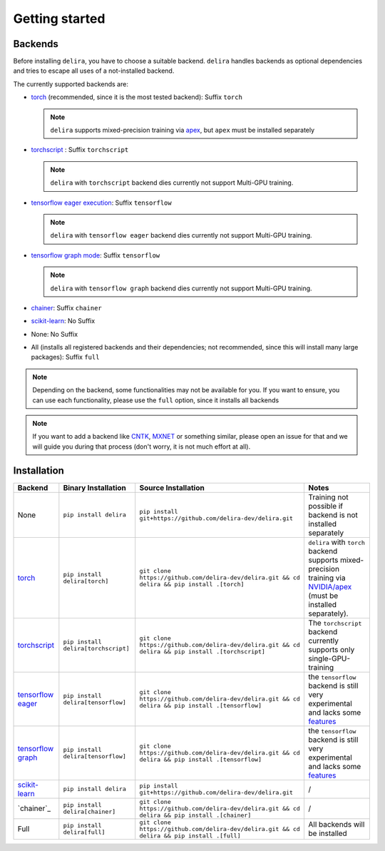 Getting started
===============

Backends
--------

Before installing ``delira``, you have to choose a suitable backend.
``delira`` handles backends as optional dependencies and tries to escape all uses of a not-installed backend.

The currently supported backends are:

* `torch <https://pytorch.org>`_ (recommended, since it is the most tested backend): Suffix ``torch``

  .. note::
    ``delira`` supports mixed-precision training via `apex <https://github.com/NVIDIA/apex>`_, but ``apex`` must be installed separately
   
* `torchscript <https://pytorch.org/docs/stable/jit.html>`_ : Suffix ``torchscript``

  .. note::
    ``delira`` with ``torchscript`` backend dies currently not support Multi-GPU training.
    
* `tensorflow eager execution <https://tensorflow.org>`_: Suffix ``tensorflow``

  .. note::
    ``delira`` with ``tensorflow eager`` backend dies currently not support Multi-GPU training.

* `tensorflow graph mode <https://tensorflow.org>`_: Suffix ``tensorflow``

  .. note::
    ``delira`` with ``tensorflow graph`` backend dies currently not support Multi-GPU training.

* `chainer <https://chainer.org>`_: Suffix ``chainer``

* `scikit-learn <https://scikit-learn.org/stable/>`_: No Suffix

* None: No Suffix

* All (installs all registered backends and their dependencies; not recommended, since this will install many large packages): Suffix ``full``

.. note::
  Depending on the backend, some functionalities may not be available for you. If you want to ensure, you can use each functionality, please use the ``full`` option, since it installs all backends
  
.. note:: 
  If you want to add a backend like `CNTK <https://www.microsoft.com/en-us/cognitive-toolkit/>`_, `MXNET <https://mxnet.apache.org/>`_ or something similar, please open an issue for that and we will guide you during that process (don't worry, it is not much effort at all).

Installation
------------

=================== =================================== ================================================================================================= ======================================================================================================================
Backend             Binary Installation                 Source Installation                                                                               Notes
=================== =================================== ================================================================================================= ======================================================================================================================
None                ``pip install delira``              ``pip install git+https://github.com/delira-dev/delira.git``                                      Training not possible if backend is not installed separately
`torch`_            ``pip install delira[torch]``       ``git clone https://github.com/delira-dev/delira.git && cd delira && pip install .[torch]``       ``delira`` with ``torch`` backend supports mixed-precision training via `NVIDIA/apex`_ (must be installed separately).
`torchscript`_      ``pip install delira[torchscript]`` ``git clone https://github.com/delira-dev/delira.git && cd delira && pip install .[torchscript]`` The ``torchscript`` backend currently supports only single-GPU-training
`tensorflow eager`_ ``pip install delira[tensorflow]``  ``git clone https://github.com/delira-dev/delira.git && cd delira && pip install .[tensorflow]``  the ``tensorflow`` backend is still very experimental and lacks some `features`_
`tensorflow graph`_ ``pip install delira[tensorflow]``  ``git clone https://github.com/delira-dev/delira.git && cd delira && pip install .[tensorflow]``  the ``tensorflow`` backend is still very experimental and lacks some `features`_
`scikit-learn`_     ``pip install delira``              ``pip install git+https://github.com/delira-dev/delira.git``                                      /
`chainer`_          ``pip install delira[chainer]``     ``git clone https://github.com/delira-dev/delira.git && cd delira && pip install .[chainer]``     /
Full                ``pip install delira[full]``        ``git clone https://github.com/delira-dev/delira.git && cd delira && pip install .[full]``        All backends will be installed
=================== =================================== ================================================================================================= ======================================================================================================================

.. _torch: https://pytorch.org
.. _NVIDIA/apex: https://github.com/NVIDIA/apex.git
.. _torchscript: https://pytorch.org/docs/stable/jit.html
.. _tensorflow eager: https://www.tensorflow.org/
.. _features: https://github.com/delira-dev/delira/issues/47
.. _tensorflow graph: https://www.tensorflow.org/
.. _scikit-learn: https://scikit-learn.org/stable/
.. _chainer: https://chainer.org/